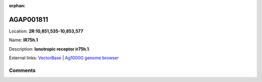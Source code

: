 :orphan:



AGAP001811
==========

Location: **2R:10,851,535-10,853,577**

Name: **IR75h.1**

Description: **Ionotropic receptor ir75h.1**.

External links:
`VectorBase <https://www.vectorbase.org/Anopheles_gambiae/Gene/Summary?g=AGAP001811>`_ |
`Ag1000G genome browser <https://www.malariagen.net/apps/ag1000g/phase1-AR3/index.html?genome_region=2R:10851535-10853577#genomebrowser>`_





Comments
--------


.. raw:: html

    <div id="disqus_thread"></div>
    <script>
    
    var disqus_config = function () {
        this.page.identifier = '/gene/AGAP001811';
    };
    
    (function() { // DON'T EDIT BELOW THIS LINE
    var d = document, s = d.createElement('script');
    s.src = 'https://agam-selection-atlas.disqus.com/embed.js';
    s.setAttribute('data-timestamp', +new Date());
    (d.head || d.body).appendChild(s);
    })();
    </script>
    <noscript>Please enable JavaScript to view the <a href="https://disqus.com/?ref_noscript">comments.</a></noscript>


